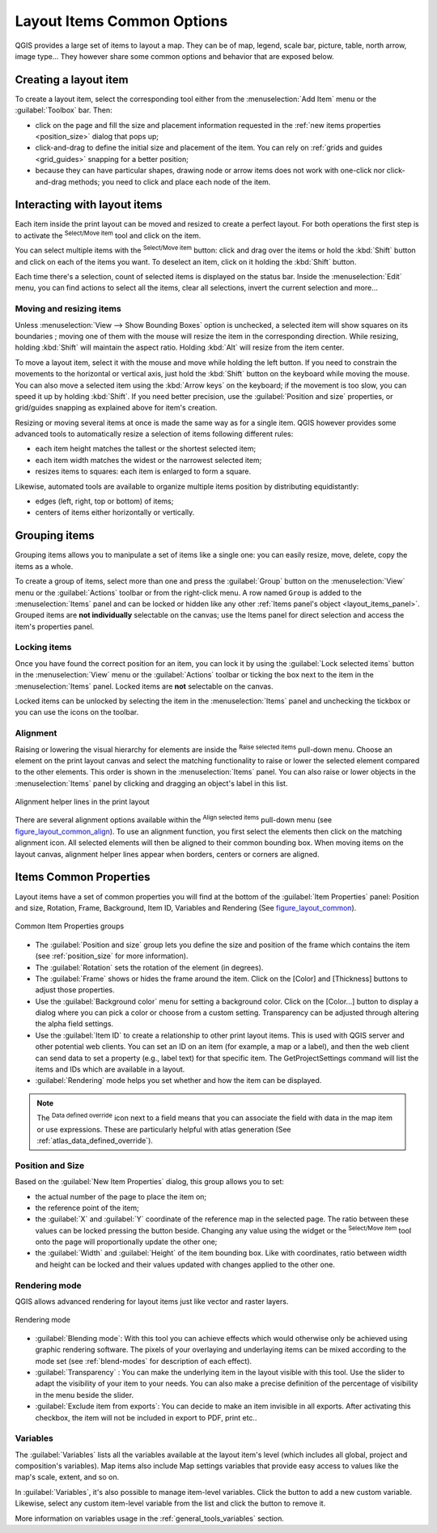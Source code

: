 .. only:: html

   |updatedisclaimer|

.. index:: Items properties
.. _layout_item_options:

Layout Items Common Options
===========================

.. only:: html

   .. contents::
      :local:

QGIS provides a large set of items to layout a map. They can be of map, legend,
scale bar, picture, table, north arrow, image type... They however share some
common options and behavior that are exposed below.

.. _create_layout_item:

Creating a layout item
----------------------

To create a layout item, select the corresponding tool either from the
:menuselection:`Add Item` menu or the :guilabel:`Toolbox` bar. Then:

* click on the page and fill the size and placement information requested
  in the :ref:`new items properties <position_size>` dialog that pops up;
* click-and-drag to define the initial size and placement of the item. You can
  rely on :ref:`grids and guides <grid_guides>` snapping for a better position;
* because they can have particular shapes, drawing node or arrow items does not
  work with one-click nor click-and-drag methods; you need to click and
  place each node of the item.

.. _interact_layout_item:

Interacting with layout items
-----------------------------
Each item inside the print layout can be moved and resized to create a perfect
layout. For both operations the first step is to activate the |select|
:sup:`Select/Move item` tool and click on the item.

You can select multiple items with the |select| :sup:`Select/Move item` button:
click and drag over the items or hold the :kbd:`Shift` button and click on each
of the items you want.
To deselect an item, click on it holding the :kbd:`Shift` button.

Each time there's a selection, count of selected items is displayed on the
status bar.
Inside the :menuselection:`Edit` menu, you can find actions to select all the
items, clear all selections, invert the current selection and more...

.. _move_resize:

Moving and resizing items
.........................

Unless :menuselection:`View --> Show Bounding Boxes` option is unchecked, a
selected item will show squares on its boundaries ; moving one of them with
the mouse will resize the item in the corresponding direction. While resizing,
holding :kbd:`Shift` will maintain the aspect ratio. Holding :kbd:`Alt` will
resize from the item center.

To move a layout item, select it with the mouse and move while holding the left
button. If you need to constrain the movements to the horizontal or vertical
axis, just hold the :kbd:`Shift` button on the keyboard while moving the mouse.
You can also move a selected item using the :kbd:`Arrow keys` on the keyboard;
if the movement is too slow, you can speed it up by holding :kbd:`Shift`.
If you need better precision, use the :guilabel:`Position and size` properties,
or grid/guides snapping as explained above for item's creation.

Resizing or moving several items at once is made the same way as for a single
item. QGIS however provides some advanced tools to automatically resize a selection
of items following different rules:

* each item height matches the |resizeTallest| tallest or the |resizeShortest|
  shortest selected item;
* each item width matches the |resizeWidest| widest or the |resizeNarrowest|
  narrowest selected item;
* resizes items to |resizeSquare| squares: each item is enlarged to form a
  square.

Likewise, automated tools are available to organize multiple items position
by distributing equidistantly:

* edges (left, right, top or bottom) of items;
* centers of items either horizontally or vertically.

.. _group_items:

Grouping items
--------------

Grouping items allows you to manipulate a set of items like a single one: you
can easily resize, move, delete, copy the items as a whole.

To create a group of items, select more than one and press the |groupItems|
:guilabel:`Group` button on the :menuselection:`View` menu or the
:guilabel:`Actions` toolbar or from the right-click menu. A row named ``Group``
is added to the :menuselection:`Items` panel and can be locked or hidden like
any other :ref:`Items panel's object <layout_items_panel>`.
Grouped items are **not individually** selectable on the canvas; use the Items panel
for direct selection and access the item's properties panel.

.. _lock_items:

Locking items
.............

Once you have found the correct position for an item, you can lock it by using
the |locked| :guilabel:`Lock selected items` button in the :menuselection:`View`
menu or the :guilabel:`Actions` toolbar or ticking the box next
to the item in the :menuselection:`Items` panel. Locked items are **not**
selectable on the canvas.

Locked items can be unlocked by selecting the item in the :menuselection:`Items`
panel and unchecking the tickbox or you can use the icons on the toolbar.

.. index:: Items alignment
.. _align_items:

Alignment
.........

Raising or lowering the visual hierarchy for elements are inside the |raiseItems|
:sup:`Raise selected items` pull-down menu. Choose an element on the print layout
canvas and select the matching functionality to raise or lower the selected
element compared to the other elements. This order is
shown in the :menuselection:`Items` panel. You can also raise or lower objects
in the :menuselection:`Items` panel by clicking and dragging an object's label
in this list.

.. _figure_layout_common_align:

.. figure:: img/alignment_lines.png
   :align: center

   Alignment helper lines in the print layout

There are several alignment options available within the |alignLeft|
:sup:`Align selected items` pull-down menu (see figure_layout_common_align_).
To use an alignment function, you first select the elements then click on the
matching alignment icon. All selected elements will then be aligned to their
common bounding box. When moving items on the layout canvas, alignment helper
lines appear when borders, centers or corners are aligned.

.. _item_common_properties:

Items Common Properties
-----------------------

Layout items have a set of common properties you will find at the bottom of
the :guilabel:`Item Properties` panel: Position and size, Rotation, Frame,
Background, Item ID, Variables and Rendering (See figure_layout_common_).

.. _figure_layout_common:

.. figure:: img/common_properties.png
   :align: center

   Common Item Properties groups

.. _Frame_Dialog:

* The :guilabel:`Position and size` group lets you define the size and position
  of the frame which contains the item (see :ref:`position_size` for more
  information).
* The :guilabel:`Rotation` sets the rotation of the element (in degrees).
* The |checkbox| :guilabel:`Frame` shows or hides the frame around the item.
  Click on the [Color] and [Thickness] buttons to adjust those properties.
* Use the :guilabel:`Background color` menu for setting a background color.
  Click on the [Color...] button to display a dialog where you can pick a color
  or choose from a custom setting.
  Transparency can be adjusted through altering the alpha field settings.
* Use the :guilabel:`Item ID` to create a relationship to other print layout
  items. This is used with QGIS server and other potential web clients. You can
  set an ID on an item (for example, a map or a label), and then the web client
  can send data to set a property (e.g., label text) for that specific item.
  The GetProjectSettings command will list the items and IDs which are available
  in a layout.
* :guilabel:`Rendering` mode helps you set whether and how the item can be
  displayed.

.. note::

   The |dataDefined| :sup:`Data defined override` icon next to a field
   means that you can associate the field with data in the map item or use
   expressions. These are particularly helpful with atlas generation
   (See :ref:`atlas_data_defined_override`).

.. _position_size:

Position and Size
.................

Based on the :guilabel:`New Item Properties` dialog, this group allows you to
set:

* the actual number of the page to place the item on;
* the reference point of the item;
* the :guilabel:`X` and :guilabel:`Y` coordinate of the reference map in
  the selected page. The ratio between these values can be locked pressing the
  |lockedGray| button beside. Changing any value using the widget or the
  |select| :sup:`Select/Move item` tool onto the page will proportionally
  update the other one;
* the :guilabel:`Width` and :guilabel:`Height` of the item bounding box. Like
  with coordinates, ratio between width and height can be locked and their
  values updated with changes applied to the other one.

.. Todo: Add screenshot showing the new item properties dialog (not the
 position and size group)

.. index:: Rendering mode
.. _layout_Rendering_Mode:

Rendering mode
..............

QGIS allows advanced rendering for layout items just like vector and
raster layers.

.. _figure_layout_common_rendering:

.. figure:: img/rendering_mode.png
   :align: center

   Rendering mode

* :guilabel:`Blending mode`: With this tool you can achieve effects which would
  otherwise only be achieved using graphic rendering software. The pixels of
  your overlaying and underlaying items can be mixed according to the mode set
  (see :ref:`blend-modes` for description of each effect).
* :guilabel:`Transparency` |slider|: You can make the underlying item in the
  layout visible with this tool.
  Use the slider to adapt the visibility of your item to your needs.
  You can also make a precise definition of the percentage of visibility in the
  menu beside the slider.
* |checkbox| :guilabel:`Exclude item from exports`: You can decide to make an
  item invisible in all exports.
  After activating this checkbox, the item will not be included in export to
  PDF, print etc..

Variables
.........

The :guilabel:`Variables` lists all the variables available at
the layout item's level (which includes all global, project and
composition's variables). Map items also include Map settings variables that
provide easy access to values like the map's scale, extent, and so on.

In :guilabel:`Variables`, it's also possible to manage item-level variables.
Click the |signPlus| button to add a new custom variable. Likewise, select any
custom item-level variable from the list and click the |signMinus| button to
remove it.

More information on variables usage in the :ref:`general_tools_variables` section.

.. Substitutions definitions - AVOID EDITING PAST THIS LINE
   This will be automatically updated by the find_set_subst.py script.
   If you need to create a new substitution manually,
   please add it also to the substitutions.txt file in the
   source folder.

.. |alignLeft| image:: /static/common/mActionAlignLeft.png
   :width: 1.5em
.. |checkbox| image:: /static/common/checkbox.png
   :width: 1.3em
.. |dataDefined| image:: /static/common/mIconDataDefine.png
   :width: 1.5em
.. |groupItems| image:: /static/common/mActionGroupItems.png
   :width: 1.5em
.. |locked| image:: /static/common/locked.png
   :width: 1.5em
.. |lockedGray| image:: /static/common/lockedGray.png
   :width: 1.5em
.. |raiseItems| image:: /static/common/mActionRaiseItems.png
   :width: 1.5em
.. |resizeNarrowest| image:: /static/common/mActionResizeNarrowest.png
   :width: 1.5em
.. |resizeShortest| image:: /static/common/mActionResizeShortest.png
   :width: 1.5em
.. |resizeSquare| image:: /static/common/mActionResizeSquare.png
   :width: 1.5em
.. |resizeTallest| image:: /static/common/mActionResizeTallest.png
   :width: 1.5em
.. |resizeWidest| image:: /static/common/mActionResizeWidest.png
   :width: 1.5em
.. |select| image:: /static/common/mActionSelect.png
   :width: 1.5em
.. |signMinus| image:: /static/common/symbologyRemove.png
   :width: 1.5em
.. |signPlus| image:: /static/common/symbologyAdd.png
   :width: 1.5em
.. |slider| image:: /static/common/slider.png
.. |updatedisclaimer| replace:: :disclaimer:`Docs for 'QGIS testing'. Visit http://docs.qgis.org/2.18 for QGIS 2.18 docs and translations.`
